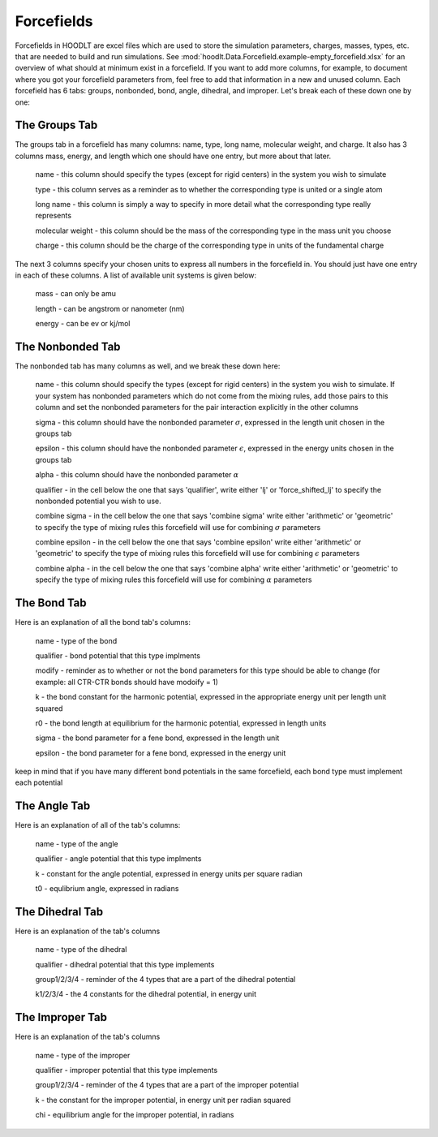 .. _ForcefieldInfo:

Forcefields
===========

Forcefields in HOODLT are excel files which are used to store the simulation parameters, charges, masses, types, etc.
that are needed to build and run simulations. See :mod:`hoodlt.Data.Forcefield.example-empty_forcefield.xlsx` for an
overview of what should at minimum exist in a forcefield. If you want to add more columns, for example, to
document where you got your forcefield parameters from, feel free to add that information in a new and unused column.
Each forcefield has 6 tabs: groups, nonbonded, bond, angle, dihedral, and improper. Let's break each of these down one
by one:

The Groups Tab
--------------

The groups tab in a forcefield has many columns: name, type, long name, molecular weight, and charge. It also has 3
columns mass, energy, and length which one should have one entry, but more about that later.

    name - this column should specify the types (except for rigid centers) in the system you wish to simulate

    type - this column serves as a reminder as to whether the corresponding type is united or a single atom

    long name - this column is simply a way to specify in more detail what the corresponding type really represents

    molecular weight  - this column should be the mass of the corresponding type in the mass unit you choose

    charge - this column should be the charge of the corresponding type in units of the fundamental charge

The next 3 columns specify your chosen units to express all numbers in the forcefield in. You should just have one
entry in each of these columns. A list of available unit systems is given below:

    mass - can only be amu

    length - can be angstrom or nanometer (nm)

    energy - can be ev or kj/mol

The Nonbonded Tab
-----------------

The nonbonded tab has many columns as well, and we break these down here:

    name - this column should specify the types (except for rigid centers) in the system you wish to simulate. If your system has nonbonded parameters which do not come from the mixing rules, add those pairs to this column and set the nonbonded parameters for the pair interaction explicitly in the other columns

    sigma - this column should have the nonbonded parameter :math:`\sigma`, expressed in the length unit chosen in the groups tab

    epsilon - this column should have the nonbonded parameter :math:`\epsilon`, expressed in the energy units chosen in the groups tab

    alpha - this column should have the nonbonded parameter :math:`\alpha`

    qualifier - in the cell below the one that says 'qualifier', write either 'lj' or 'force_shifted_lj' to specify the nonbonded potential you wish to use.

    combine sigma - in the cell below the one that says 'combine sigma' write either 'arithmetic' or 'geometric' to specify the type of mixing rules this forcefield will use for combining :math:`\sigma` parameters

    combine epsilon - in the cell below the one that says 'combine epsilon' write either 'arithmetic' or 'geometric' to specify the type of mixing rules this forcefield will use for combining :math:`\epsilon` parameters

    combine alpha - in the cell below the one that says 'combine alpha' write either 'arithmetic' or 'geometric' to specify the type of mixing rules this forcefield will use for combining :math:`\alpha` parameters

The Bond Tab
------------

Here is an explanation of all the bond tab's columns:

    name - type of the bond

    qualifier - bond potential that this type implments

    modify - reminder as to whether or not the bond parameters for this type should be able to change (for example: all CTR-CTR bonds should have modoify = 1)

    k - the bond constant for the harmonic potential, expressed in the appropriate energy unit per length unit squared

    r0 - the bond length at equilibrium for the harmonic potential, expressed in length units

    sigma - the bond parameter for a fene bond, expressed in the length unit

    epsilon - the bond parameter for a fene bond, expressed in the energy unit

keep in mind that if you have many different bond potentials in the same forcefield, each bond type must implement each potential

The Angle Tab
-------------

Here is an explanation of all of the tab's columns:

    name - type of the angle

    qualifier - angle potential that this type implments

    k - constant for the angle potential, expressed in energy units per square radian

    t0 - equlibrium angle, expressed in radians

The Dihedral Tab
----------------

Here is an explanation of the tab's columns

    name - type of the dihedral

    qualifier - dihedral potential that this type implements

    group1/2/3/4 - reminder of the 4 types that are a part of the dihedral potential

    k1/2/3/4 - the 4 constants for the dihedral potential, in energy unit

The Improper Tab
----------------

Here is an explanation of the tab's columns

    name - type of the improper

    qualifier - improper potential that this type implements

    group1/2/3/4 - reminder of the 4 types that are a part of the improper potential

    k - the constant for the improper potential, in energy unit per radian squared

    chi - equilibrium angle for the improper potential, in radians